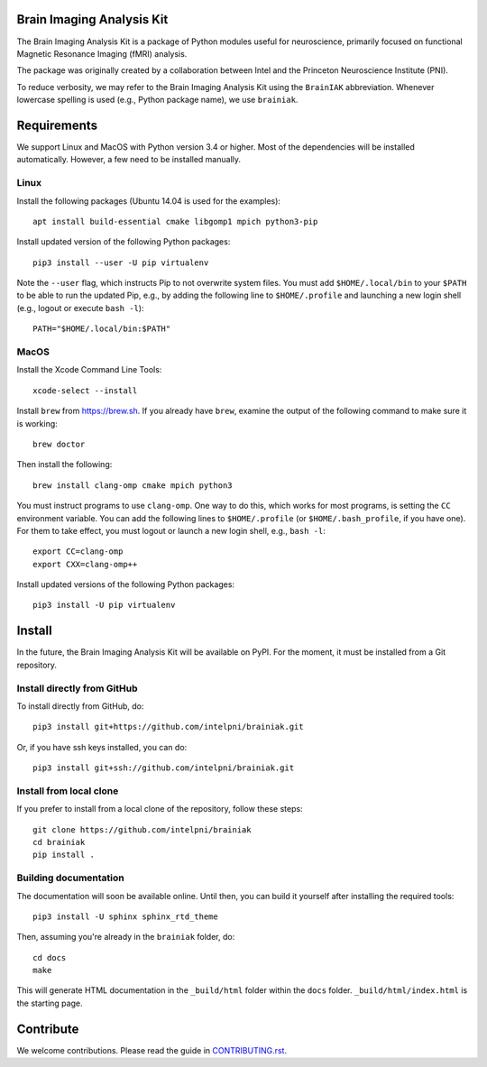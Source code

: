 Brain Imaging Analysis Kit
==========================

The Brain Imaging Analysis Kit is a package of Python modules useful for
neuroscience, primarily focused on functional Magnetic Resonance Imaging (fMRI)
analysis.

The package was originally created by a collaboration between Intel and the
Princeton Neuroscience Institute (PNI).

To reduce verbosity, we may refer to the Brain Imaging Analysis Kit using the
``BrainIAK`` abbreviation. Whenever lowercase spelling is used (e.g., Python
package name), we use ``brainiak``.


Requirements
============

We support Linux and MacOS with Python version 3.4 or higher. Most of the
dependencies will be installed automatically. However, a few need to be
installed manually.


Linux
-----

Install the following packages (Ubuntu 14.04 is used for the examples)::

    apt install build-essential cmake libgomp1 mpich python3-pip

Install updated version of the following Python packages::

    pip3 install --user -U pip virtualenv

Note the ``--user`` flag, which instructs Pip to not overwrite system
files. You must add ``$HOME/.local/bin`` to your ``$PATH`` to be able to run
the updated Pip, e.g., by adding the following line to ``$HOME/.profile``
and launching a new login shell (e.g., logout or execute ``bash -l``)::

    PATH="$HOME/.local/bin:$PATH"


MacOS
-----

Install the Xcode Command Line Tools::

    xcode-select --install

Install ``brew`` from https://brew.sh. If you already have ``brew``, examine
the output of the following command to make sure it is working::

    brew doctor

Then install the following::

    brew install clang-omp cmake mpich python3

You must instruct programs to use ``clang-omp``. One way to do this, which
works for most programs, is setting the ``CC`` environment variable. You can
add the following lines to ``$HOME/.profile`` (or ``$HOME/.bash_profile``, if
you have one). For them to take effect, you must logout or launch a new login
shell, e.g., ``bash -l``::

    export CC=clang-omp
    export CXX=clang-omp++

Install updated versions of the following Python packages::

    pip3 install -U pip virtualenv


Install
=======

In the future, the Brain Imaging Analysis Kit will be available on PyPI. For
the moment, it must be installed from a Git repository.


Install directly from GitHub
----------------------------

To install directly from GitHub, do::

    pip3 install git+https://github.com/intelpni/brainiak.git

Or, if you have ssh keys installed, you can do::

    pip3 install git+ssh://github.com/intelpni/brainiak.git


Install from local clone
------------------------

If you prefer to install from a local clone of the repository, follow these
steps::

    git clone https://github.com/intelpni/brainiak
    cd brainiak
    pip install .


Building documentation
----------------------

The documentation will soon be available online. Until then, you can build it
yourself after installing the required tools::

    pip3 install -U sphinx sphinx_rtd_theme

Then, assuming you're already in the ``brainiak`` folder, do::

    cd docs
    make

This will generate HTML documentation in the ``_build/html`` folder within the
``docs`` folder. ``_build/html/index.html`` is the starting page.


Contribute
==========

We welcome contributions. Please read the guide in `CONTRIBUTING.rst`_.

.. _CONTRIBUTING.rst:
   https://github.com/IntelPNI/brainiak/blob/master/CONTRIBUTING.rst
